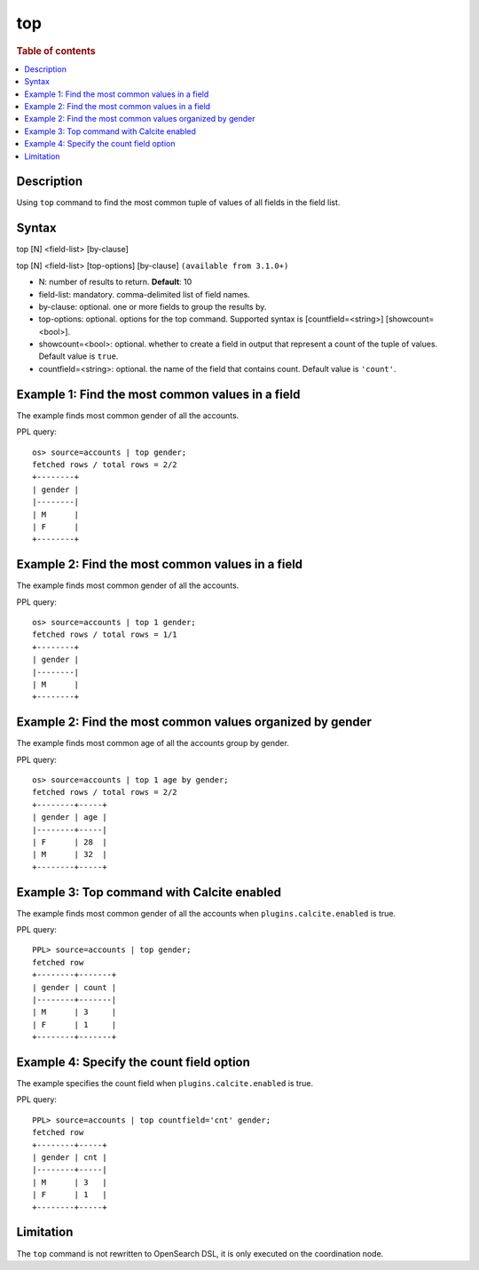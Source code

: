 =============
top
=============

.. rubric:: Table of contents

.. contents::
   :local:
   :depth: 2


Description
============
| Using ``top`` command to find the most common tuple of values of all fields in the field list.


Syntax
============
top [N] <field-list> [by-clause]

top [N] <field-list> [top-options] [by-clause] ``(available from 3.1.0+)``

* N: number of results to return. **Default**: 10
* field-list: mandatory. comma-delimited list of field names.
* by-clause: optional. one or more fields to group the results by.
* top-options: optional. options for the top command. Supported syntax is [countfield=<string>] [showcount=<bool>].
* showcount=<bool>: optional. whether to create a field in output that represent a count of the tuple of values. Default value is ``true``.
* countfield=<string>: optional. the name of the field that contains count. Default value is ``'count'``.


Example 1: Find the most common values in a field
===========================================

The example finds most common gender of all the accounts.

PPL query::

    os> source=accounts | top gender;
    fetched rows / total rows = 2/2
    +--------+
    | gender |
    |--------|
    | M      |
    | F      |
    +--------+

Example 2: Find the most common values in a field
===========================================

The example finds most common gender of all the accounts.

PPL query::

    os> source=accounts | top 1 gender;
    fetched rows / total rows = 1/1
    +--------+
    | gender |
    |--------|
    | M      |
    +--------+

Example 2: Find the most common values organized by gender
====================================================

The example finds most common age of all the accounts group by gender.

PPL query::

    os> source=accounts | top 1 age by gender;
    fetched rows / total rows = 2/2
    +--------+-----+
    | gender | age |
    |--------+-----|
    | F      | 28  |
    | M      | 32  |
    +--------+-----+

Example 3: Top command with Calcite enabled
===========================================

The example finds most common gender of all the accounts when ``plugins.calcite.enabled`` is true.

PPL query::

    PPL> source=accounts | top gender;
    fetched row
    +--------+-------+
    | gender | count |
    |--------+-------|
    | M      | 3     |
    | F      | 1     |
    +--------+-------+


Example 4: Specify the count field option
=========================================

The example specifies the count field when ``plugins.calcite.enabled`` is true.

PPL query::

    PPL> source=accounts | top countfield='cnt' gender;
    fetched row
    +--------+-----+
    | gender | cnt |
    |--------+-----|
    | M      | 3   |
    | F      | 1   |
    +--------+-----+

Limitation
==========
The ``top`` command is not rewritten to OpenSearch DSL, it is only executed on the coordination node.
